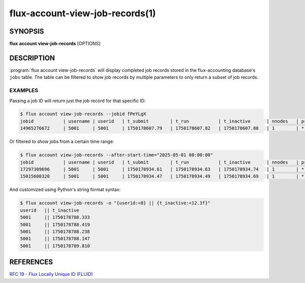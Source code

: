 .. flux-help-section: flux account

================================
flux-account-view-job-records(1)
================================


SYNOPSIS
========

**flux** **account** **view-job-records** [OPTIONS]

DESCRIPTION
===========

.. program:: flux account view-job-records

:program:`flux account view-job-records` will display completed job records
stored in the flux-accounting database's ``jobs`` table. The table can be
filtered to show job records by multiple parameters to only return a subset of
job records.

.. option:: -u/--user

    Only return jobs submitted by a certain username.

.. option:: -j/--jobid

    Return a job record for a specific job ID. The job ID can be of any accepted
    `Flux locally unique ID`_.

.. option:: -a/--after-start-time

    Return jobs that have started after a certain time. The timestamp can be in
    seconds-since-epoch or a human readable timestamp (e.g. ``'01/01/2025'``,
    ``'2025-01-01 08:00:00'``, ``'Jan 1, 2025 8am'``).

.. option:: -b/--before-end-time

    Return jobs that have completed before a certain time. The timestamp can be
    in seconds-since-epoch or a human readable timestamp (e.g.
    ``'01/01/2025'``, ``'2025-01-01 08:00:00'``, ``'Jan 1, 2025 8am'``).

.. option:: --project

    Return jobs that were run under a certain project.

.. option:: -B/--bank

    Return jobs that were run under a certain bank.

.. option:: -o/--format

    Specify output format using Python's string format syntax. The available
    fields are: (jobid,username,userid,t_submit,t_run,t_inactive,nnodes
    project,bank)

EXAMPLES
--------

Passing a job ID will return just the job record for that specific ID:

.. code-block:: console

  $ flux account view-job-records --jobid fPeYLgX
  jobid           | username | userid   | t_submit        | t_run           | t_inactive      | nnodes   | project  | bank
  14965276672     | 5001     | 5001     | 1750178607.79   | 1750178607.82   | 1750178607.88   | 1        | *        | bankA

Or filtered to show jobs from a certain time range:

.. code-block:: console

  $ flux account view-job-records --after-start-time="2025-05-01 08:00:00"
  jobid           | username | userid   | t_submit        | t_run           | t_inactive      | nnodes   | project  | bank
  17297309696     | 5001     | 5001     | 1750178934.61   | 1750178934.63   | 1750178934.74   | 1        | *        | bankA
  15015608320     | 5001     | 5001     | 1750178934.47   | 1750178934.49   | 1750178934.69   | 1        | *        | bankA

And customized using Python's string format syntax:

.. code-block:: console

  $ flux account view-job-records -o "{userid:<8} || {t_inactive:<12.3f}"
  userid   || t_inactive  
  5001     || 1750178788.333
  5001     || 1750178788.419
  5001     || 1750178788.238
  5001     || 1750178788.147
  5001     || 1750178789.810

.. _Flux locally unique ID: https://flux-framework.readthedocs.io/projects/flux-rfc/en/latest/spec_19.html

REFERENCES
==========

`RFC 19 - Flux Locally Unique ID (FLUID) <https://flux-framework.readthedocs.io/projects/flux-rfc/en/latest/spec_19.html>`_
